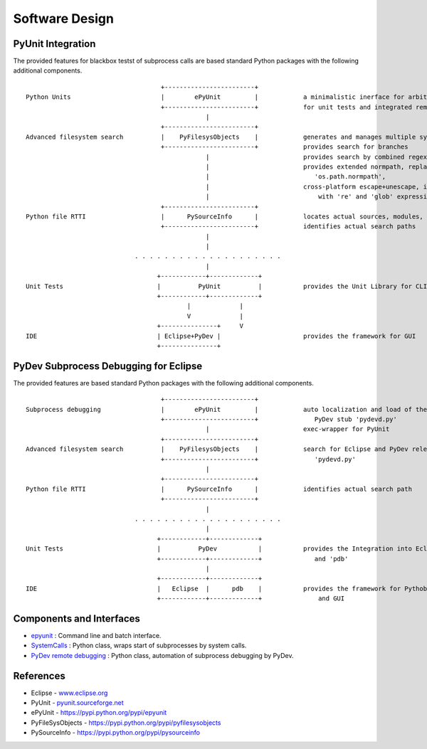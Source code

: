 Software Design
***************

PyUnit Integration
==================

The provided features for blackbox testst of subprocess calls are based standard Python packages with 
the following additional components.
::

                                        +------------------------+
    Python Units                        |        ePyUnit         |            a minimalistic inerface for arbitrary executables 
                                        +------------------------+            for unit tests and integrated remote debugging
                                                    |
                                        +------------------------+
    Advanced filesystem search          |    PyFilesysObjects    |            generates and manages multiple sys.path
                                        +------------------------+            provides search for branches
                                                    |                         provides search by combined regexpr+glob+literals
                                                    |                         provides extended normpath, replaces 
                                                    |                            'os.path.normpath',
                                                    |                         cross-platform escape+unescape, integrates 
                                                    |                             with 're' and 'glob' expressions 
                                        +------------------------+
    Python file RTTI                    |      PySourceInfo      |            locates actual sources, modules, and calls
                                        +------------------------+            identifies actual search paths
                                                    |
                                                    |
                                 . . . . . . . . . . . . . . . . . . . .
                                                    |
                                       +------------+-------------+
    Unit Tests                         |          PyUnit          |           provides the Unit Library for CLI and GUI
                                       +------------+-------------+
                                               |             |
                                               V             |
                                       +---------------+     V
    IDE                                | Eclipse+PyDev |                      provides the framework for GUI
                                       +---------------+



PyDev Subprocess Debugging for Eclipse
======================================

The provided features are based standard Python packages with 
the following additional components.
::

                                        +------------------------+
    Subprocess debugging                |        ePyUnit         |            auto localization and load of the 
                                        +------------------------+               PyDev stub 'pydevd.py'
                                                    |                         exec-wrapper for PyUnit
                                        +------------------------+
    Advanced filesystem search          |    PyFilesysObjects    |            search for Eclipse and PyDev release,
                                        +------------------------+               'pydevd.py'
                                                    |                         
                                        +------------------------+
    Python file RTTI                    |      PySourceInfo      |            identifies actual search path
                                        +------------------------+            
                                                    |
                                 . . . . . . . . . . . . . . . . . . . .
                                                    |
                                       +------------+-------------+
    Unit Tests                         |          PyDev           |           provides the Integration into Eclipse
                                       +------------+-------------+              and 'pdb'
                                                    |
                                       +------------+-------------+     
    IDE                                |   Eclipse  |      pdb    |           provides the framework for Pythob debug
                                       +------------+-------------+               and GUI



Components and Interfaces
=========================

* `epyunit <epyunit_cli.html>`_  : Command line and batch interface.

* `SystemCalls <systemcalls.html>`_ : Python class, wraps start of subprocesses by system calls.

* `PyDev remote debugging <pydeverdbg.html>`_  : Python class, automation of subprocess debugging by PyDev.



References
==========

* Eclipse - `<www.eclipse.org>`_ 

* PyUnit - `<pyunit.sourceforge.net>`_ 

* ePyUnit - `<https://pypi.python.org/pypi/epyunit>`_ 

* PyFileSysObjects - `<https://pypi.python.org/pypi/pyfilesysobjects>`_ 

* PySourceInfo - `<https://pypi.python.org/pypi/pysourceinfo>`_ 


